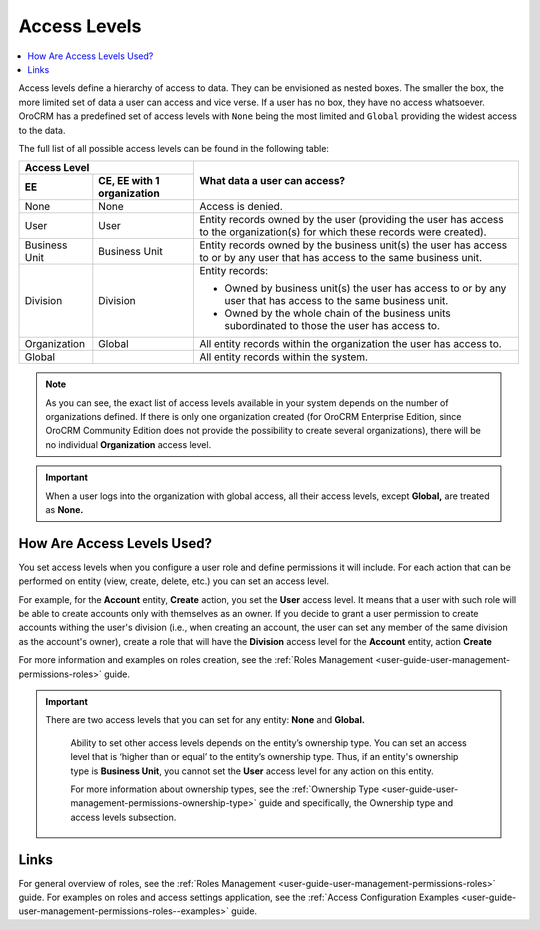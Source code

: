 .. _user-guide-user-management-permissions-roles--acl:

Access Levels
=============

.. contents:: :local:
    :depth: 3



Access levels define a hierarchy of access to data. They can be envisioned as nested boxes. The smaller the box, the more limited set of data a user can access and vice verse. If a user has no box, they have no access whatsoever.
OroCRM has a predefined set of access levels with ``None`` being the most limited and ``Global`` providing the widest access to the data. 

	
.. image:: ../img/access_roles_management/access_levels2.png 



The full list of all possible access levels can be found in the following table:  


+---------------+------------------------------+-------------------------------------------------------------------------------------------------------------------------------+
| Access Level                                 |  What data a user can access?                                                                                                 |
+---------------+------------------------------+                                                                                                                               |
| EE            | CE, EE with 1 organization   |                                                                                                                               |
+===============+==============================+===============================================================================================================================+
| None          | None                         | Access is denied.                                                                                                             |
+---------------+------------------------------+-------------------------------------------------------------------------------------------------------------------------------+
| User          | User                         | Entity records owned by the user (providing the user has access to the organization(s) for which these records were created). |
+---------------+------------------------------+-------------------------------------------------------------------------------------------------------------------------------+
| Business Unit | Business Unit                | Entity records owned by the business unit(s) the user has access to or by any user that has access to the same business unit. |
+---------------+------------------------------+-------------------------------------------------------------------------------------------------------------------------------+
| Division      | Division                     | Entity records:                                                                                                               |
|               |                              |                                                                                                                               |  
|               |                              | * Owned by business unit(s) the user has access to or by any user that has access to the same business unit.                  |
|               |                              | * Owned by the whole chain of the business units subordinated to those the user has access to.                                |
+---------------+------------------------------+-------------------------------------------------------------------------------------------------------------------------------+
| Organization  | Global                       | All entity records within the organization the user has access to.                                                            |
+---------------+------------------------------+-------------------------------------------------------------------------------------------------------------------------------+
| Global        |                              | All entity records within the system.                                                                                         |
+---------------+------------------------------+-------------------------------------------------------------------------------------------------------------------------------+


.. Note::
	As you can see, the exact list of access levels available in your system depends on the number of organizations defined. If there is only one organization created (for OroCRM Enterprise Edition, since OroCRM Community Edition does not provide the possibility to create several organizations), there will be no individual **Organization** access level. 


.. Important:: 
	When a user logs into the organization with global access, all their access levels, except **Global,** are treated as **None.**


How Are Access Levels Used? 
---------------------------

You set access levels when you configure a user role and define permissions it will include. For each action that can be performed on entity (view, create, delete, etc.) you can set an access level. 

For example, for the **Account** entity, **Create** action, you set the **User** access level. It means that a user with such role will be able to create accounts only with themselves as an owner. 
If you decide to grant a user permission to create accounts withing the user's division (i.e., when creating an account, the user can set any member of the same division as the account's owner), create a role that will have the **Division** access level for the **Account** entity, action **Create** 

For more information and examples on roles creation, see the :ref:`Roles Management <user-guide-user-management-permissions-roles>` guide.

.. important::
  There are two access levels that you can set for any entity: **None** and **Global.**

	Ability to set other access levels depends on the entity’s ownership type. You can set an access level that is ‘higher than or equal’ to the entity’s ownership type. Thus, if an entity's ownership type is **Business Unit**, you cannot set the **User** access level for any action on this entity. 

	For more information about ownership types, see the :ref:`Ownership Type <user-guide-user-management-permissions-ownership-type>` guide and specifically, the Ownership type and access levels subsection.



Links
------

For general overview of roles, see the :ref:`Roles Management <user-guide-user-management-permissions-roles>` guide.
For examples on roles and access settings application, see the :ref:`Access Configuration Examples <user-guide-user-management-permissions-roles--examples>` guide.